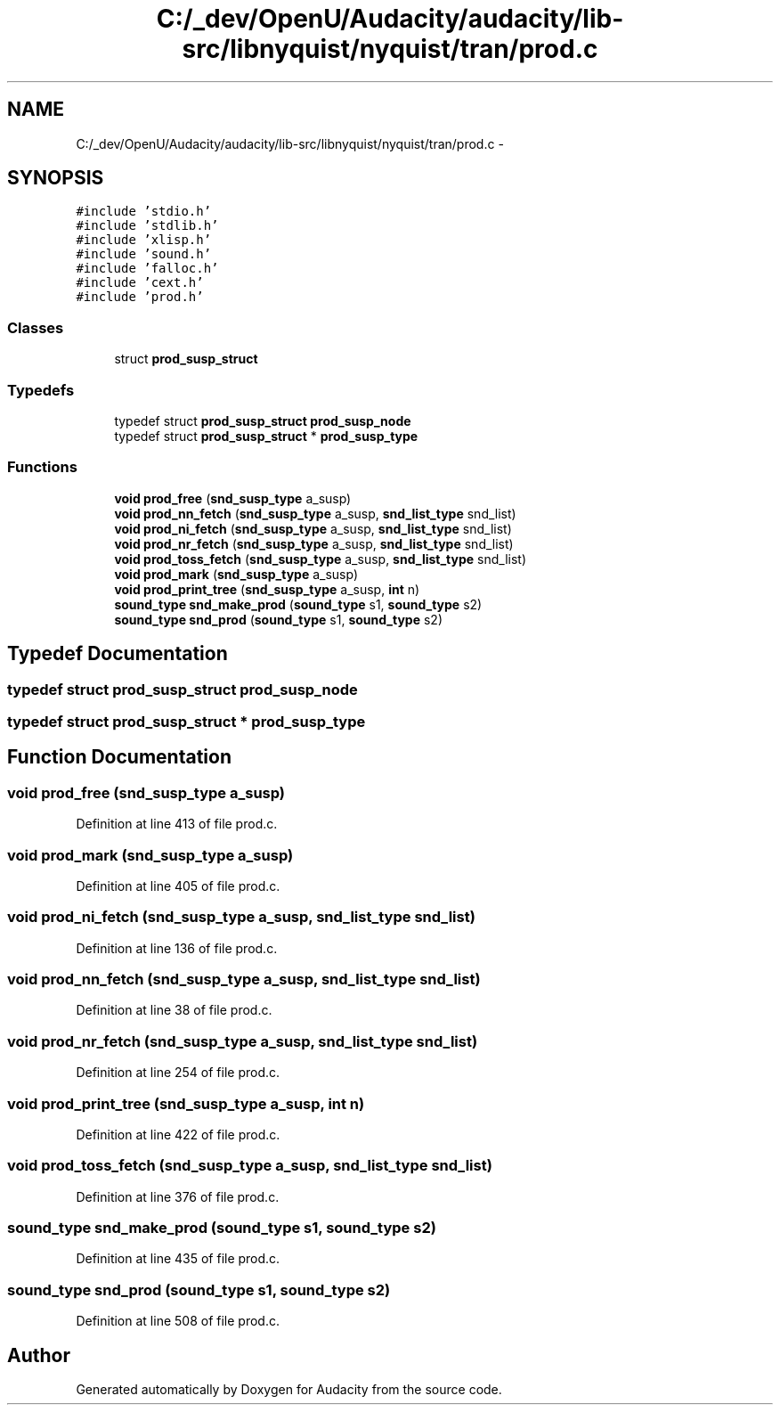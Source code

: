 .TH "C:/_dev/OpenU/Audacity/audacity/lib-src/libnyquist/nyquist/tran/prod.c" 3 "Thu Apr 28 2016" "Audacity" \" -*- nroff -*-
.ad l
.nh
.SH NAME
C:/_dev/OpenU/Audacity/audacity/lib-src/libnyquist/nyquist/tran/prod.c \- 
.SH SYNOPSIS
.br
.PP
\fC#include 'stdio\&.h'\fP
.br
\fC#include 'stdlib\&.h'\fP
.br
\fC#include 'xlisp\&.h'\fP
.br
\fC#include 'sound\&.h'\fP
.br
\fC#include 'falloc\&.h'\fP
.br
\fC#include 'cext\&.h'\fP
.br
\fC#include 'prod\&.h'\fP
.br

.SS "Classes"

.in +1c
.ti -1c
.RI "struct \fBprod_susp_struct\fP"
.br
.in -1c
.SS "Typedefs"

.in +1c
.ti -1c
.RI "typedef struct \fBprod_susp_struct\fP \fBprod_susp_node\fP"
.br
.ti -1c
.RI "typedef struct \fBprod_susp_struct\fP * \fBprod_susp_type\fP"
.br
.in -1c
.SS "Functions"

.in +1c
.ti -1c
.RI "\fBvoid\fP \fBprod_free\fP (\fBsnd_susp_type\fP a_susp)"
.br
.ti -1c
.RI "\fBvoid\fP \fBprod_nn_fetch\fP (\fBsnd_susp_type\fP a_susp, \fBsnd_list_type\fP snd_list)"
.br
.ti -1c
.RI "\fBvoid\fP \fBprod_ni_fetch\fP (\fBsnd_susp_type\fP a_susp, \fBsnd_list_type\fP snd_list)"
.br
.ti -1c
.RI "\fBvoid\fP \fBprod_nr_fetch\fP (\fBsnd_susp_type\fP a_susp, \fBsnd_list_type\fP snd_list)"
.br
.ti -1c
.RI "\fBvoid\fP \fBprod_toss_fetch\fP (\fBsnd_susp_type\fP a_susp, \fBsnd_list_type\fP snd_list)"
.br
.ti -1c
.RI "\fBvoid\fP \fBprod_mark\fP (\fBsnd_susp_type\fP a_susp)"
.br
.ti -1c
.RI "\fBvoid\fP \fBprod_print_tree\fP (\fBsnd_susp_type\fP a_susp, \fBint\fP n)"
.br
.ti -1c
.RI "\fBsound_type\fP \fBsnd_make_prod\fP (\fBsound_type\fP s1, \fBsound_type\fP s2)"
.br
.ti -1c
.RI "\fBsound_type\fP \fBsnd_prod\fP (\fBsound_type\fP s1, \fBsound_type\fP s2)"
.br
.in -1c
.SH "Typedef Documentation"
.PP 
.SS "typedef struct \fBprod_susp_struct\fP  \fBprod_susp_node\fP"

.SS "typedef struct \fBprod_susp_struct\fP * \fBprod_susp_type\fP"

.SH "Function Documentation"
.PP 
.SS "\fBvoid\fP prod_free (\fBsnd_susp_type\fP a_susp)"

.PP
Definition at line 413 of file prod\&.c\&.
.SS "\fBvoid\fP prod_mark (\fBsnd_susp_type\fP a_susp)"

.PP
Definition at line 405 of file prod\&.c\&.
.SS "\fBvoid\fP prod_ni_fetch (\fBsnd_susp_type\fP a_susp, \fBsnd_list_type\fP snd_list)"

.PP
Definition at line 136 of file prod\&.c\&.
.SS "\fBvoid\fP prod_nn_fetch (\fBsnd_susp_type\fP a_susp, \fBsnd_list_type\fP snd_list)"

.PP
Definition at line 38 of file prod\&.c\&.
.SS "\fBvoid\fP prod_nr_fetch (\fBsnd_susp_type\fP a_susp, \fBsnd_list_type\fP snd_list)"

.PP
Definition at line 254 of file prod\&.c\&.
.SS "\fBvoid\fP prod_print_tree (\fBsnd_susp_type\fP a_susp, \fBint\fP n)"

.PP
Definition at line 422 of file prod\&.c\&.
.SS "\fBvoid\fP prod_toss_fetch (\fBsnd_susp_type\fP a_susp, \fBsnd_list_type\fP snd_list)"

.PP
Definition at line 376 of file prod\&.c\&.
.SS "\fBsound_type\fP snd_make_prod (\fBsound_type\fP s1, \fBsound_type\fP s2)"

.PP
Definition at line 435 of file prod\&.c\&.
.SS "\fBsound_type\fP snd_prod (\fBsound_type\fP s1, \fBsound_type\fP s2)"

.PP
Definition at line 508 of file prod\&.c\&.
.SH "Author"
.PP 
Generated automatically by Doxygen for Audacity from the source code\&.

